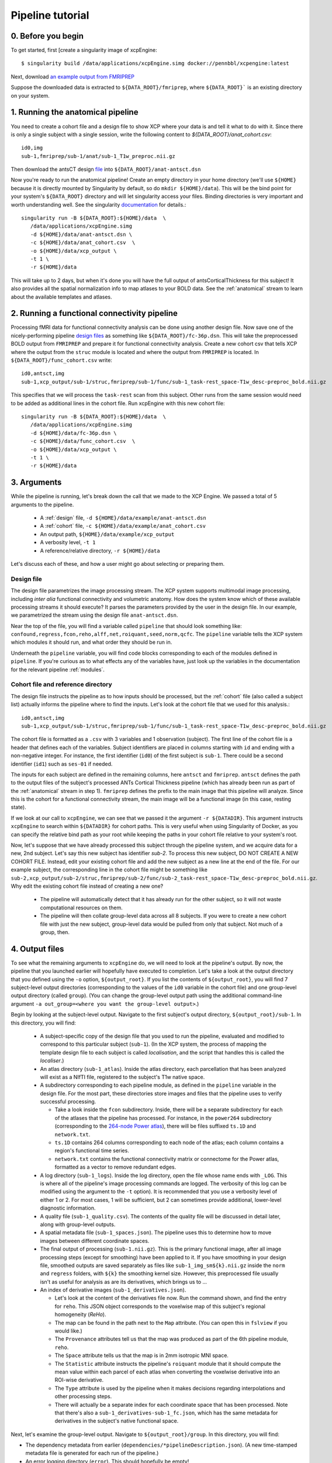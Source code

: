 Pipeline tutorial
-----------------

0. Before you begin
~~~~~~~~~~~~~~~~~~~

To get started, first [create a singularity image of xcpEngine::

  $ singularity build /data/applications/xcpEngine.simg docker://pennbbl/xcpengine:latest

Next, download
`an example output from FMRIPREP <https://figshare.com/articles/xcpEngine_tutorial_data/7359086>`_

Suppose the downloaded data is extracted to ``${DATA_ROOT}/fmriprep``, where ``${DATA_ROOT}``` is
an existing directory on your system.

1. Running the anatomical pipeline
~~~~~~~~~~~~~~~~~~~~~~~~~~~~~~~~~~

You need to create a cohort file and a design file to show XCP where your data is and tell it what
to do with it. Since there is only a single subject with a single session, write the following
content to `${DATA_ROOT}/anat_cohort.csv`::

  id0,img
  sub-1,fmriprep/sub-1/anat/sub-1_T1w_preproc.nii.gz

Then download the antsCT design
`file <https://raw.githubusercontent.com/PennBBL/xcpEngine/master/designs/anat-antsct.dsn>`_ into
``${DATA_ROOT}/anat-antsct.dsn``

Now you're ready to run the anatomical pipeline! Create an empty directory in your home directory
(we'll use ``${HOME}`` because it is directly mounted by Singularity by default, so do ``mkdir
${HOME}/data``). This will be the bind point for your system's ``${DATA_ROOT}`` directory and will
let singularity access your files. Binding directories is very important and worth understanding
well. See the singularity
`documentation <https://www.sylabs.io/guides/3.0/user-guide/bind_paths_and_mounts.html>`_
for details.::

  singularity run -B ${DATA_ROOT}:${HOME}/data  \
     /data/applications/xcpEngine.simg
     -d ${HOME}/data/anat-antsct.dsn \
     -c ${HOME}/data/anat_cohort.csv  \
     -o ${HOME}/data/xcp_output \
     -t 1 \
     -r ${HOME}/data

This will take up to 2 days, but when it's done you will have the full output of
antsCorticalThickness for this subject! It also provides all the spatial normalization
info to map atlases to your BOLD data. See the :ref:`anatomical` stream to
learn about the available templates and atlases.

2. Running a functional connectivity pipeline
~~~~~~~~~~~~~~~~~~~~~~~~~~~~~~~~~~~~~~~~~~~~~

Processing fMRI data for functional connectivity analysis can be done using another design file.
Now save one of the nicely-performing pipeline
`design files <https://raw.githubusercontent.com/PennBBL/xcpEngine/master/designs/fc-36p.dsn>`_
as something
like ``${DATA_ROOT}/fc-36p.dsn``. This will take the preprocessed BOLD output from ``FMRIPREP`` and
prepare it for functional connectivity analysis. Create a new cohort csv that tells XCP where the
output from the ``struc`` module is located and where the output from ``FMRIPREP`` is located. In
``${DATA_ROOT}/func_cohort.csv`` write::

  id0,antsct,img
  sub-1,xcp_output/sub-1/struc,fmriprep/sub-1/func/sub-1_task-rest_space-T1w_desc-preproc_bold.nii.gz


This specifies that we will process the ``task-rest`` scan from this subject. Other runs from the
same session would need to be added as additional lines in the cohort file. Run xcpEngine with this
new cohort file::

  singularity run -B ${DATA_ROOT}:${HOME}/data  \
     /data/applications/xcpEngine.simg
     -d ${HOME}/data/fc-36p.dsn \
     -c ${HOME}/data/func_cohort.csv  \
     -o ${HOME}/data/xcp_output \
     -t 1 \
     -r ${HOME}/data


3. Arguments
~~~~~~~~~~~~

While the pipeline is running, let's break down the call that we made to the XCP Engine. We passed
a total of 5 arguments to the pipeline.

  * A :ref:`design` file, ``-d ${HOME}/data/example/anat-antsct.dsn``
  * A :ref:`cohort` file, ``-c ${HOME}/data/example/anat_cohort.csv``
  * An output path, ``${HOME}/data/example/xcp_output``
  * A verbosity level, ``-t 1``
  * A reference/relative directory, ``-r ${HOME}/data``

Let's discuss each of these, and how a user might go about selecting or preparing them.

Design file
^^^^^^^^^^^

The design file parametrizes the image processing stream. The XCP system supports multimodal image
processing, including *inter alia* functional connectivity and volumetric anatomy. How does the
system know which of these available processing streams it should execute? It parses the parameters
provided by the user in the design file. In our example, we parametrized the stream using the
design file ``anat-antsct.dsn``.


Near the top of the file, you will find a variable called ``pipeline`` that should look something
like: ``confound,regress,fcon,reho,alff,net,roiquant,seed,norm,qcfc``. The ``pipeline`` variable tells
the XCP system which modules it should run, and what order they should be run in.

Underneath the ``pipeline`` variable, you will find code blocks corresponding to each of the
modules defined in ``pipeline``. If you're curious as to what effects any of the variables have,
just look up the variables in the documentation for the relevant pipeline :ref:`modules`.


Cohort file and reference directory
^^^^^^^^^^^^^^^^^^^^^^^^^^^^^^^^^^^

The design file instructs the pipeline as to how inputs should be processed, but the :ref:`cohort`
file (also called a subject list) actually informs the pipeline where to
find the inputs. Let's look at the cohort file that we used for this analysis.::

  id0,antsct,img
  sub-1,xcp_output/sub-1/struc,fmriprep/sub-1/func/sub-1_task-rest_space-T1w_desc-preproc_bold.nii.gz

The cohort file is formatted as a ``.csv`` with 3 variables and 1 observation (subject). The first
line of the cohort file is a header that defines each of the variables. Subject identifiers are
placed in columns starting with ``id`` and ending with a non-negative integer. For instance, the
first identifier (``id0``) of the first subject is ``sub-1``. There could be a second identifier
(``id1``) such as ``ses-01`` if needed.

The inputs for each subject are defined in the remaining columns, here ``antsct`` and ``fmriprep``.
``antsct`` defines the path to the output files of the subject's processed ANTs Cortical Thickness
pipeline (which has already been run as part of the :ref:`anatomical` stream in step 1).
``fmriprep`` defines the prefix to the main image that this pipeline will analyze. Since this is
the cohort for a functional connectivity stream, the main image will be a functional image (in this
case, resting state).

If we look at our call to ``xcpEngine``, we can see that we passed it the argument ``-r ${DATADIR}``.
This argument instructs ``xcpEngine`` to search within ``${DATADIR}`` for cohort paths. This is very
useful when using Singularity of Docker, as you can specify the relative bind path as your root
while keeping the paths in your cohort file relative to your system's root.

Now, let's suppose that we have already processed this subject through the pipeline system, and we
acquire data for a new, 2nd subject. Let's say this new subject has identifier `sub-2`. To process
this new subject, DO NOT CREATE A NEW COHORT FILE. Instead, edit your existing cohort file and add
the new subject as a new line at the end of the file. For our example subject, the corresponding
line in the cohort file might be something like
``sub-2,xcp_output/sub-2/struc,fmriprep/sub-2/func/sub-2_task-rest_space-T1w_desc-preproc_bold.nii.gz``.
Why edit the existing cohort file instead of creating a new one?

  * The pipeline will automatically detect that it has already run for the other subject, so it
    will not waste computational resources on them.
  * The pipeline will then collate group-level data across all 8 subjects. If you were to create a
    new cohort file with just the new subject, group-level data would be pulled from only that
    subject. Not much of a group, then.

4. Output files
~~~~~~~~~~~~~~~

To see what the remaining arguments to ``xcpEngine`` do, we will need to look at the pipeline's
output. By now, the pipeline that you launched earlier will hopefully have executed to completion.
Let's take a look at the output directory that you defined using the ``-o`` option,
``${output_root}``. If you list the contents of ``${output_root}``, you will find 7 subject-level
output directories (corresponding to the values of the ``id0`` variable in the cohort file) and one
group-level output directory (called ``group``). (You can change the group-level output path using
the additional command-line argument ``-a out_group=<where you want the group-level output>``.)

Begin by looking at the subject-level output. Navigate to the first subject's output directory,
``${output_root}/sub-1``. In this directory, you will find:

  * A subject-specific copy of the design file that you used to run the pipeline, evaluated and
    modified to correspond to this particular subject (``sub-1``). (In the XCP system, the process
    of mapping the template design file to each subject is called *localisation*, and the script
    that handles this is called the *localiser*.)
  * An atlas directory (``sub-1_atlas``). Inside the atlas directory, each parcellation that has
    been analyzed will exist as a NIfTI file, registered to the subject's T1w native space.

  * A subdirectory corresponding to each pipeline module, as defined in the ``pipeline`` variable
    in the design file. For the most part, these directories store
    images and files that the pipeline uses to verify successful processing.

    * Take a look inside the ``fcon`` subdirectory. Inside, there will
      be a separate subdirectory for each of the atlases that the pipeline has processed. For
      instance, in the ``power264`` subdirectory (corresponding to the
      `264-node Power atlas <https://www.ncbi.nlm.nih.gov/pubmed/22099467>`_), there will be files
      suffixed ``ts.1D`` and ``network.txt``.
    * ``ts.1D`` contains 264 columns corresponding to each node of the atlas; each column contains
      a region's functional time series.
    * ``network.txt`` contains the functional connectivity matrix or connectome for the Power
      atlas, formatted as a vector to remove redundant edges.

  * A log directory (``sub-1_logs``). Inside the log directory, open the file whose name ends
    with ``_LOG``. This is where all of the pipeline's image processing commands are logged.
    The verbosity of this log can be modified using the argument to the ``-t`` option). It is
    recommended that you use a verbosity level of either 1 or 2. For most cases, 1 will be
    sufficient, but 2 can sometimes provide additional, lower-level diagnostic information.
  * A quality file (``sub-1_quality.csv``). The contents of the quality file will be discussed in
    detail later, along with group-level outputs.
  * A spatial metadata file (``sub-1_spaces.json``). The pipeline uses this to determine how to
    move images between different coordinate spaces.
  * The final output of processing (``sub-1.nii.gz``). This is the primary functional image, after
    all image processing steps (except for smoothing) have been applied to it. If you have smoothing in your design file,
    smoothed outputs are saved separately as files like ``sub-1_img_sm${k}.nii.gz`` inside the ``norm`` and ``regress``
    folders, with ``${k}`` the smoothing kernel size. However, this
    preprocessed file usually isn't as useful for analysis as are its derivatives, which brings us to ...
  * An index of derivative images (``sub-1_derivatives.json``).

    * Let's look at the content of the derivatives file now. Run the command shown, and find the
      entry for ``reho``. This JSON object corresponds to the voxelwise map of this subject's
      regional homogeneity (*ReHo*).
    * The map can be found in the path next to the ``Map`` attribute. (You can open this in
      ``fslview`` if you would like.)
    * The ``Provenance`` attributes tell us that the map was produced as part of the 6th pipeline
      module, ``reho``.
    * The ``Space`` attribute tells us that the map is in 2mm isotropic MNI space.
    * The ``Statistic`` attribute instructs the pipeline's ``roiquant`` module that it should
      compute the mean value within each parcel of each atlas when converting the voxelwise
      derivative into an ROI-wise derivative.
    * The ``Type`` attribute is used by the pipeline when it makes decisions regarding
      interpolations and other processing steps.
    * There will actually be a separate index for each coordinate space that has been processed.
      Note that there's also a ``sub-1_derivatives-sub-1_fc.json``, which has the same metadata
      for derivatives in the subject's native functional space.

Next, let's examine the group-level output. Navigate to ``${output_root}/group``. In this directory,
you will find:

* The dependency metadata from earlier (``dependencies/*pipelineDescription.json``). (A new
  time-stamped metadata file is generated for each run of the pipeline.)
* An error logging directory (``error``). This should hopefully be empty!
* A log directory (``log``), analogous to the log directory from the subject level.
* Module-level directories, in this case for the ``roiquant`` and ``qcfc`` modules.

  * Let's look at the group-level ``roiquant`` output. Like the subject-level ``net`` output,
    there will be a separate subdirectory for each atlas that has been processed.
  * Inside the atlas-level subdirectory, there will be files corresponding to any derivatives that
    had a non-``null`` value for their ``Statistic`` attribute. For instance, the ReHo that we
    looked at earlier (``Statistic: mean``) has been quantified regionally and collated across all
    subjects in the file ending with the suffix ``RegionalMeanReho.csv``. You may wish to examine
    one of these files; they are ready to be loaded into R or any other environment capable of
    parsing ``.csv`` s.

* A sample quality file for the modality (``fc_quality.csv``).

  * The ``qcfc`` module's subdirectory will contain reports analogous to those from our .These
    aren't really useful for a sample of only 1 subject, so we won't look at them here.

* Collated subject-level quality indices (``n1_quality.csv``, not to be confused with the
  sample-level quality file). If you examine this file, you will find the quality indices that the
  functional connectivity stream tracks. This file can be used to establish exclusion criteria
  when building a final sample, for instance on the basis of subject movement or registration
  quality.
* An audit file (``n1_audit.csv``). This file indicates whether each pipeline module has
  successfully run for each subject. ``1`` indicates successful completion, while ``0`` indicates
  a nonstandard exit condition.

5. Anatomy of the pipeline system
~~~~~~~~~~~~~~~~~~~~~~~~~~~~~~~~~~

Now, let's pull this information together to consider how the pipeline system operates.

1. The front end, ``xcpEngine``, parses the provided :ref:`design` and :ref:`cohort` files.
2. The *localiser* uses the information in the cohort file to generate a subject-specific version
   of the design file for each subject. (The localiser shifts processing from the sample level to
   the subject level; this is called the *localisation* or *map* step.)
3. ``xcpEngine`` parses the ``pipeline`` variable in the design file to determine what
   :ref:`modules`
   (or processing routines) it should run. Different imaging and data modalities (e.g., anatomical,
   functional connectivity, task activation) will make use of a different series of modules.
4. ``xcpEngine`` submits a copy of each module for each subject in the cohort using that subject's
   local design file. Modules run in series, with all subjects running each module in parallel. As
   it runs, each module writes derivatives and metadata to its output directory.
5. To collate subject-level data or perform group-level analysis, the pipeline uses the
   *delocaliser*. Shift of processing from the subject level to the sample level is called
   *delocalisation* or a *reduce* step.

6. Getting help
~~~~~~~~~~~~~~~

To get help, the correct channel to use is
` Github <https://github.com/PennBBL/xcpEngine/issues>`_.
Open a new issue and describe your problem. If the problem is highly dataset-specific, you can
contact the development team by email, but Github is almost always the preferred channel for
communicating about pipeline functionality. You can also use the issue system to request new
pipeline features or suggest changes.

7. Common Errors
~~~~~~~~~~~~~~~
A non-exhaustive list of some common errors, and fixes to try.

* ``ImportError: bad magic number in 'site'`` : Try running ``unset PYTHONPATH`` immediately prior to running the pipeline.

* ``Cannot allocate vector of size xx Mb`` : Try increasing the amount of memory available for running the pipeline.
